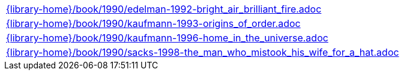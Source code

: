 //
// This file was generated by SKB-Dashboard, task 'lib-yaml2src'
// - on Tuesday November  6 at 21:14:42
// - skb-dashboard: https://www.github.com/vdmeer/skb-dashboard
//

[cols="a", grid=rows, frame=none, %autowidth.stretch]
|===
|include::{library-home}/book/1990/edelman-1992-bright_air_brilliant_fire.adoc[]
|include::{library-home}/book/1990/kaufmann-1993-origins_of_order.adoc[]
|include::{library-home}/book/1990/kaufmann-1996-home_in_the_universe.adoc[]
|include::{library-home}/book/1990/sacks-1998-the_man_who_mistook_his_wife_for_a_hat.adoc[]
|===


